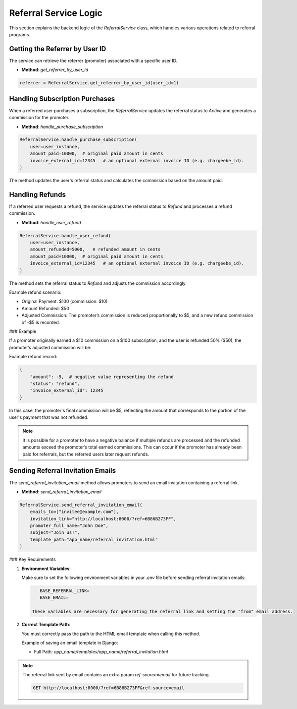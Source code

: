 Referral Service Logic
======================

This section explains the backend logic of the `ReferralService` class, which handles various operations related to referral programs.

Getting the Referrer by User ID
----------------------------------

The service can retrieve the referrer (promoter) associated with a specific user ID.

- **Method**: `get_referrer_by_user_id`

.. code-block:: python

    referrer = ReferralService.get_referrer_by_user_id(user_id=1)


Handling Subscription Purchases
----------------------------------

When a referred user purchases a subscription, the `ReferralService` updates the referral status to `Active` and generates a commission for the promoter.

- **Method**: `handle_purchase_subscription`

.. code-block:: python

    ReferralService.handle_purchase_subscription(
        user=user_instance,
        amount_paid=10000,  # original paid amount in cents
        invoice_external_id=12345   # an optional external invoice ID (e.g. chargeebe_id).
    )


The method updates the user's referral status and calculates the commission based on the amount paid.

Handling Refunds
--------------------

If a referred user requests a refund, the service updates the referral status to `Refund` and processes a refund commission.

- **Method**: `handle_user_refund`

.. code-block:: python

    ReferralService.handle_user_refund(
        user=user_instance,
        amount_refunded=5000,   # refunded amount in cents
        amount_paid=10000,  # original paid amount in cents
        invoice_external_id=12345   # an optional external invoice ID (e.g. chargeebe_id).
    )


The method sets the referral status to `Refund` and adjusts the commission accordingly.

Example refund scenario:

- Original Payment: $100 (commission: $10)
- Amount Refunded: $50
- Adjusted Commission: The promoter’s commission is reduced proportionally to $5, and a new refund commission of -$5 is recorded.

### Example

If a promoter originally earned a $10 commission on a $100 subscription, and the user is refunded 50% ($50), the promoter’s adjusted commission will be:

Example refund record:

.. code-block:: python

    {
        "amount": -5,  # negative value representing the refund
        "status": "refund",
        "invoice_external_id": 12345
    }


In this case, the promoter's final commission will be $5, reflecting the amount that corresponds to the portion of the user's payment that was not refunded.

.. note::

    It is possible for a promoter to have a negative balance if multiple refunds are processed and the refunded amounts exceed the promoter’s total earned commissions. This can occur if the promoter has already been paid for referrals, but the referred users later request refunds.


Sending Referral Invitation Emails
----------------------------------

The `send_referral_invitation_email` method allows promoters to send an email invitation containing a referral link.

- **Method**: `send_referral_invitation_email`

.. code-block:: python

    ReferralService.send_referral_invitation_email(
        emails_to=["invitee@example.com"],
        invitation_link="http://localhost:8000/?ref=6B86B273FF",
        promoter_full_name="John Doe",
        subject="Join us!",
        template_path="app_name/referral_invitation.html"
    )

### Key Requirements

1. **Environment Variables**:

   Make sure to set the following environment variables in your `.env` file before sending referral invitation emails:

   .. code-block:: bash

       BASE_REFERRAL_LINK=
       BASE_EMAIL=

    These variables are necessary for generating the referral link and setting the "from" email address.

2. **Correct Template Path**:

   You must correctly pass the path to the HTML email template when calling this method.

   Example of saving an email template in Django:

   - Full Path: `app_name/templates/app_name/referral_invitation.html`

.. note::

    The referral link sent by email contains an extra param `ref-source=email` for future tracking.

    .. code-block:: bash

        GET http://localhost:8000/?ref=6B86B273FF&ref-source=email

